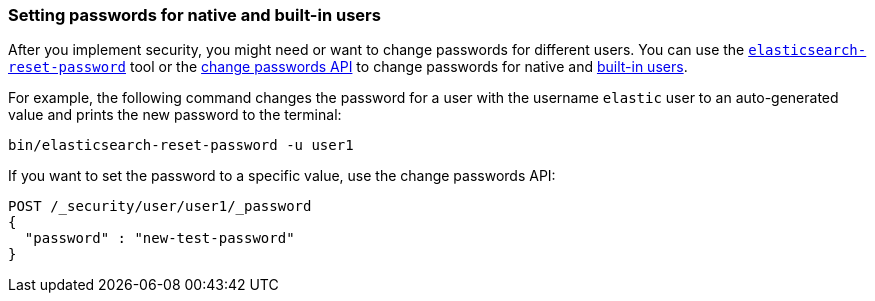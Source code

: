 [[change-passwords-native-users]]
=== Setting passwords for native and built-in users

After you implement security, you might need or want to change passwords for
different users. You can use the <<reset-password,`elasticsearch-reset-password`>>
tool or the <<security-api-change-password,change passwords API>> to change
passwords for native and <<built-in-users,built-in users>>. 

For example, the following command changes the password for a user with the
username `elastic` user to an auto-generated value and prints the new password
to the terminal:

[source,shell]
----
bin/elasticsearch-reset-password -u user1
----

If you want to set the password to a specific value, use the change passwords
API:

////
POST _security/user/user1?refresh=true
{
  "password" : "l0ng-r4nd0m-p@ssw0rd",
  "roles": ["admin"]
}
////

[source,console]
----
POST /_security/user/user1/_password
{
  "password" : "new-test-password"
}
----

